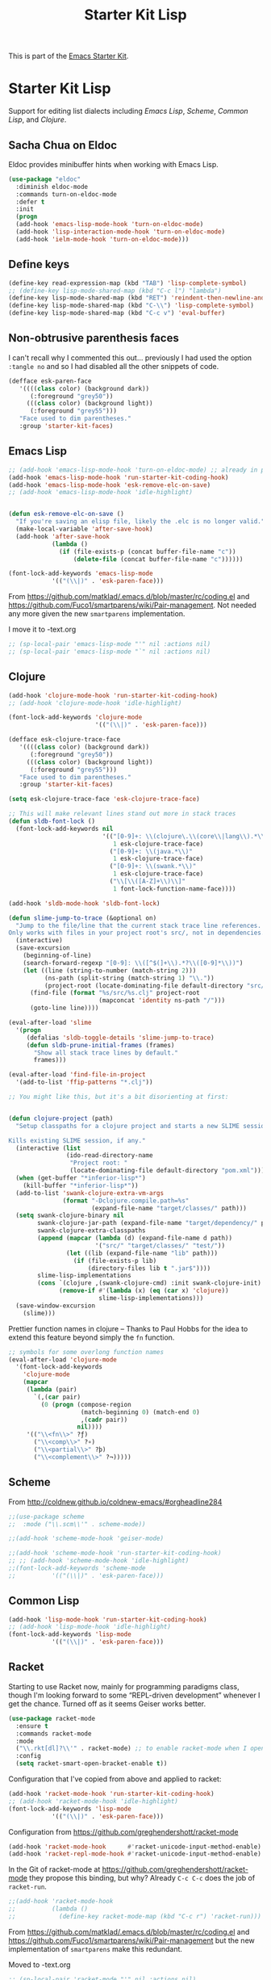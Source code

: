 # -*- coding: utf-8 -*-

#+TITLE: Starter Kit Lisp
#+OPTIONS: toc:nil num:nil ^:nil

This is part of the [[file:starter-kit.org][Emacs Starter Kit]].

* Starter Kit Lisp
Support for editing list dialects including [[* Emacs Lisp][Emacs Lisp]], [[* Scheme][Scheme]],
[[* Common Lisp][Common Lisp]], and [[* Clojure][Clojure]].

** Sacha Chua on Eldoc

Eldoc provides minibuffer hints when working with Emacs Lisp. 

#+BEGIN_SRC emacs-lisp :tangle yes
(use-package "eldoc"
  :diminish eldoc-mode
  :commands turn-on-eldoc-mode
  :defer t
  :init
  (progn
  (add-hook 'emacs-lisp-mode-hook 'turn-on-eldoc-mode)
  (add-hook 'lisp-interaction-mode-hook 'turn-on-eldoc-mode)
  (add-hook 'ielm-mode-hook 'turn-on-eldoc-mode)))
#+END_SRC

#+RESULTS:
: #s(hash-table size 65 test eql rehash-size 1.5 rehash-threshold 0.8125 data (:use-package (23591 16504 904146 174000) :init (23591 16504 904134 645000) :config (23591 16504 904107 391000) :config-secs (0 0 27 37000) :init-secs (0 0 4442 159000) :use-package-secs (0 0 4784 315000)))

** Define keys
#+srcname: starter-kit-define-lisp-keys
#+begin_src emacs-lisp 
(define-key read-expression-map (kbd "TAB") 'lisp-complete-symbol)
;; (define-key lisp-mode-shared-map (kbd "C-c l") "lambda")
(define-key lisp-mode-shared-map (kbd "RET") 'reindent-then-newline-and-indent)
(define-key lisp-mode-shared-map (kbd "C-\\") 'lisp-complete-symbol)
(define-key lisp-mode-shared-map (kbd "C-c v") 'eval-buffer)
#+end_src

** Non-obtrusive parenthesis faces

I can't recall why I commented this out... previously I had used the option =:tangle no= and so I had disabled all the other snippets of code.

#+begin_src emacs-lisp
(defface esk-paren-face
   '((((class color) (background dark))
      (:foreground "grey50"))
     (((class color) (background light))
      (:foreground "grey55")))
   "Face used to dim parentheses."
   :group 'starter-kit-faces)
#+end_src

#+RESULTS:
: esk-paren-face

** Emacs Lisp

#+begin_src emacs-lisp
;; (add-hook 'emacs-lisp-mode-hook 'turn-on-eldoc-mode) ;; already in place. 
(add-hook 'emacs-lisp-mode-hook 'run-starter-kit-coding-hook)
(add-hook 'emacs-lisp-mode-hook 'esk-remove-elc-on-save)
;; (add-hook 'emacs-lisp-mode-hook 'idle-highlight)


(defun esk-remove-elc-on-save ()
  "If you're saving an elisp file, likely the .elc is no longer valid."
  (make-local-variable 'after-save-hook)
  (add-hook 'after-save-hook
            (lambda ()
              (if (file-exists-p (concat buffer-file-name "c"))
                  (delete-file (concat buffer-file-name "c"))))))

(font-lock-add-keywords 'emacs-lisp-mode
			'(("(\\|)" . 'esk-paren-face)))
#+end_src

From  https://github.com/matklad/.emacs.d/blob/master/rc/coding.el and https://github.com/Fuco1/smartparens/wiki/Pair-management. Not needed any more given the new =smartparens= implementation.

I move it to -text.org

#+BEGIN_SRC emacs-lisp 
;; (sp-local-pair 'emacs-lisp-mode "'" nil :actions nil) 
;; (sp-local-pair 'emacs-lisp-mode "`" nil :actions nil) 
#+END_SRC


** Clojure

#+begin_src emacs-lisp
(add-hook 'clojure-mode-hook 'run-starter-kit-coding-hook)
;; (add-hook 'clojure-mode-hook 'idle-highlight)

(font-lock-add-keywords 'clojure-mode
                        '(("(\\|)" . 'esk-paren-face)))

(defface esk-clojure-trace-face
   '((((class color) (background dark))
      (:foreground "grey50"))
     (((class color) (background light))
      (:foreground "grey55")))
   "Face used to dim parentheses."
   :group 'starter-kit-faces)

(setq esk-clojure-trace-face 'esk-clojure-trace-face)

;; This will make relevant lines stand out more in stack traces
(defun sldb-font-lock ()
  (font-lock-add-keywords nil
                          '(("[0-9]+: \\(clojure\.\\(core\\|lang\\).*\\)"
                             1 esk-clojure-trace-face)
                            ("[0-9]+: \\(java.*\\)"
                             1 esk-clojure-trace-face)
                            ("[0-9]+: \\(swank.*\\)"
                             1 esk-clojure-trace-face)
                            ("\\[\\([A-Z]+\\)\\]"
                             1 font-lock-function-name-face))))

(add-hook 'sldb-mode-hook 'sldb-font-lock)

(defun slime-jump-to-trace (&optional on)
  "Jump to the file/line that the current stack trace line references.
Only works with files in your project root's src/, not in dependencies."
  (interactive)
  (save-excursion
    (beginning-of-line)
    (search-forward-regexp "[0-9]: \\([^$(]+\\).*?\\([0-9]*\\))")
    (let ((line (string-to-number (match-string 2)))
          (ns-path (split-string (match-string 1) "\\."))
          (project-root (locate-dominating-file default-directory "src/")))
      (find-file (format "%s/src/%s.clj" project-root
                         (mapconcat 'identity ns-path "/")))
      (goto-line line))))

(eval-after-load 'slime
  '(progn
     (defalias 'sldb-toggle-details 'slime-jump-to-trace)
     (defun sldb-prune-initial-frames (frames)
       "Show all stack trace lines by default."
       frames)))

(eval-after-load 'find-file-in-project
  '(add-to-list 'ffip-patterns "*.clj"))

;; You might like this, but it's a bit disorienting at first:


(defun clojure-project (path)
  "Setup classpaths for a clojure project and starts a new SLIME session.

Kills existing SLIME session, if any."
  (interactive (list
                (ido-read-directory-name
                 "Project root: "
                 (locate-dominating-file default-directory "pom.xml"))))
  (when (get-buffer "*inferior-lisp*")
    (kill-buffer "*inferior-lisp*"))
  (add-to-list 'swank-clojure-extra-vm-args
               (format "-Dclojure.compile.path=%s"
                       (expand-file-name "target/classes/" path)))
  (setq swank-clojure-binary nil
        swank-clojure-jar-path (expand-file-name "target/dependency/" path)
        swank-clojure-extra-classpaths
        (append (mapcar (lambda (d) (expand-file-name d path))
                        '("src/" "target/classes/" "test/"))
                (let ((lib (expand-file-name "lib" path)))
                  (if (file-exists-p lib)
                      (directory-files lib t ".jar$"))))
        slime-lisp-implementations
        (cons `(clojure ,(swank-clojure-cmd) :init swank-clojure-init)
              (remove-if #'(lambda (x) (eq (car x) 'clojure))
                         slime-lisp-implementations)))
  (save-window-excursion
    (slime)))
#+end_src

Prettier function names in clojure -- Thanks to Paul Hobbs for the
idea to extend this feature beyond simply the =fn= function.
#+begin_src emacs-lisp
  ;; symbols for some overlong function names
  (eval-after-load 'clojure-mode
    '(font-lock-add-keywords
      'clojure-mode
      (mapcar
       (lambda (pair)
         `(,(car pair)
           (0 (progn (compose-region
                      (match-beginning 0) (match-end 0)
                      ,(cadr pair))
                     nil))))
       '(("\\<fn\\>" ?ƒ)
         ("\\<comp\\>" ?∘)
         ("\\<partial\\>" ?þ)
         ("\\<complement\\>" ?¬)))))
#+end_src

** Scheme

From http://coldnew.github.io/coldnew-emacs/#orgheadline284

#+BEGIN_SRC emacs-lisp
;;(use-package scheme
;;  :mode ("\\.scm\\'" . scheme-mode))

;;(add-hook 'scheme-mode-hook 'geiser-mode)
#+END_SRC


#+begin_src emacs-lisp
;;(add-hook 'scheme-mode-hook 'run-starter-kit-coding-hook)
;; ;; (add-hook 'scheme-mode-hook 'idle-highlight)
;;(font-lock-add-keywords 'scheme-mode
;;			'(("(\\|)" . 'esk-paren-face)))
#+end_src


** Common Lisp

#+begin_src emacs-lisp
(add-hook 'lisp-mode-hook 'run-starter-kit-coding-hook)
;; (add-hook 'lisp-mode-hook 'idle-highlight)
(font-lock-add-keywords 'lisp-mode
			'(("(\\|)" . 'esk-paren-face)))
#+end_src

#+RESULTS:

** Racket
Starting to use Racket now, mainly for programming paradigms class, though I'm looking forward to some “REPL-driven development” whenever I get the chance.
Turned off as it seems Geiser works better.

#+BEGIN_SRC emacs-lisp 
(use-package racket-mode
  :ensure t
  :commands racket-mode
  :mode 
  ("\\.rkt[dl]?\\'" . racket-mode) ;; to enable racket-mode when I open a .rkt file. See http://coldnew.github.io/coldnew-emacs/#orgheadline1
  :config 
  (setq racket-smart-open-bracket-enable t))
#+END_SRC


Configuration that I've copied from above and applied to racket:

#+BEGIN_SRC emacs-lisp 
(add-hook 'racket-mode-hook 'run-starter-kit-coding-hook)
;; (add-hook 'racket-mode-hook 'idle-highlight)
(font-lock-add-keywords 'lisp-mode
			'(("(\\|)" . 'esk-paren-face)))

#+END_SRC

#+RESULTS:


Configuration from https://github.com/greghendershott/racket-mode 

#+BEGIN_SRC emacs-lisp 
(add-hook 'racket-mode-hook      #'racket-unicode-input-method-enable)
(add-hook 'racket-repl-mode-hook #'racket-unicode-input-method-enable)
#+END_SRC

#+RESULTS:
| racket-unicode-input-method-enable |

In the Git of racket-mode at https://github.com/greghendershott/racket-mode they propose this binding, but why? Already =C-c C-c= does the job of =racket-run=.

#+BEGIN_SRC emacs-lisp 
;;(add-hook 'racket-mode-hook
;;          (lambda ()
;;            (define-key racket-mode-map (kbd "C-c r") 'racket-run)))
#+END_SRC

From  https://github.com/matklad/.emacs.d/blob/master/rc/coding.el and https://github.com/Fuco1/smartparens/wiki/Pair-management but the new implementation of =smartparens= make this redundant. 

Moved to -text.org

#+BEGIN_SRC emacs-lisp 
;; (sp-local-pair 'racket-mode "'" nil :actions nil) 
;; (sp-local-pair 'racket-mode "`" nil :actions nil)
#+END_SRC


** Geiser
On opening a scheme file, Geiser will try to guess its Scheme,  defaulting to the first in the list. Use `C-c C-s' to select the implementation by hand (on a per file basis). From http://coldnew.github.io/coldnew-emacs/#orgheadline284

From http://www.maxxcan.com/racket-en-emacs/ I get it that =geiser= is the way of using racket inside org

#+BEGIN_SRC emacs-lisp
;;(use-package geiser
;;  :ensure t
;;  :defer t
;;  :config
;;  (setq geiser-active-implementations '(racket chicken guile)) 
;;  (setq geiser-default-implementation '(racket)))
#+END_SRC

#+RESULTS:
: t


* Final message

#+source: message-line
#+begin_src emacs-lisp
  (message "Starter Kit Lisp loaded.")
#+end_src











